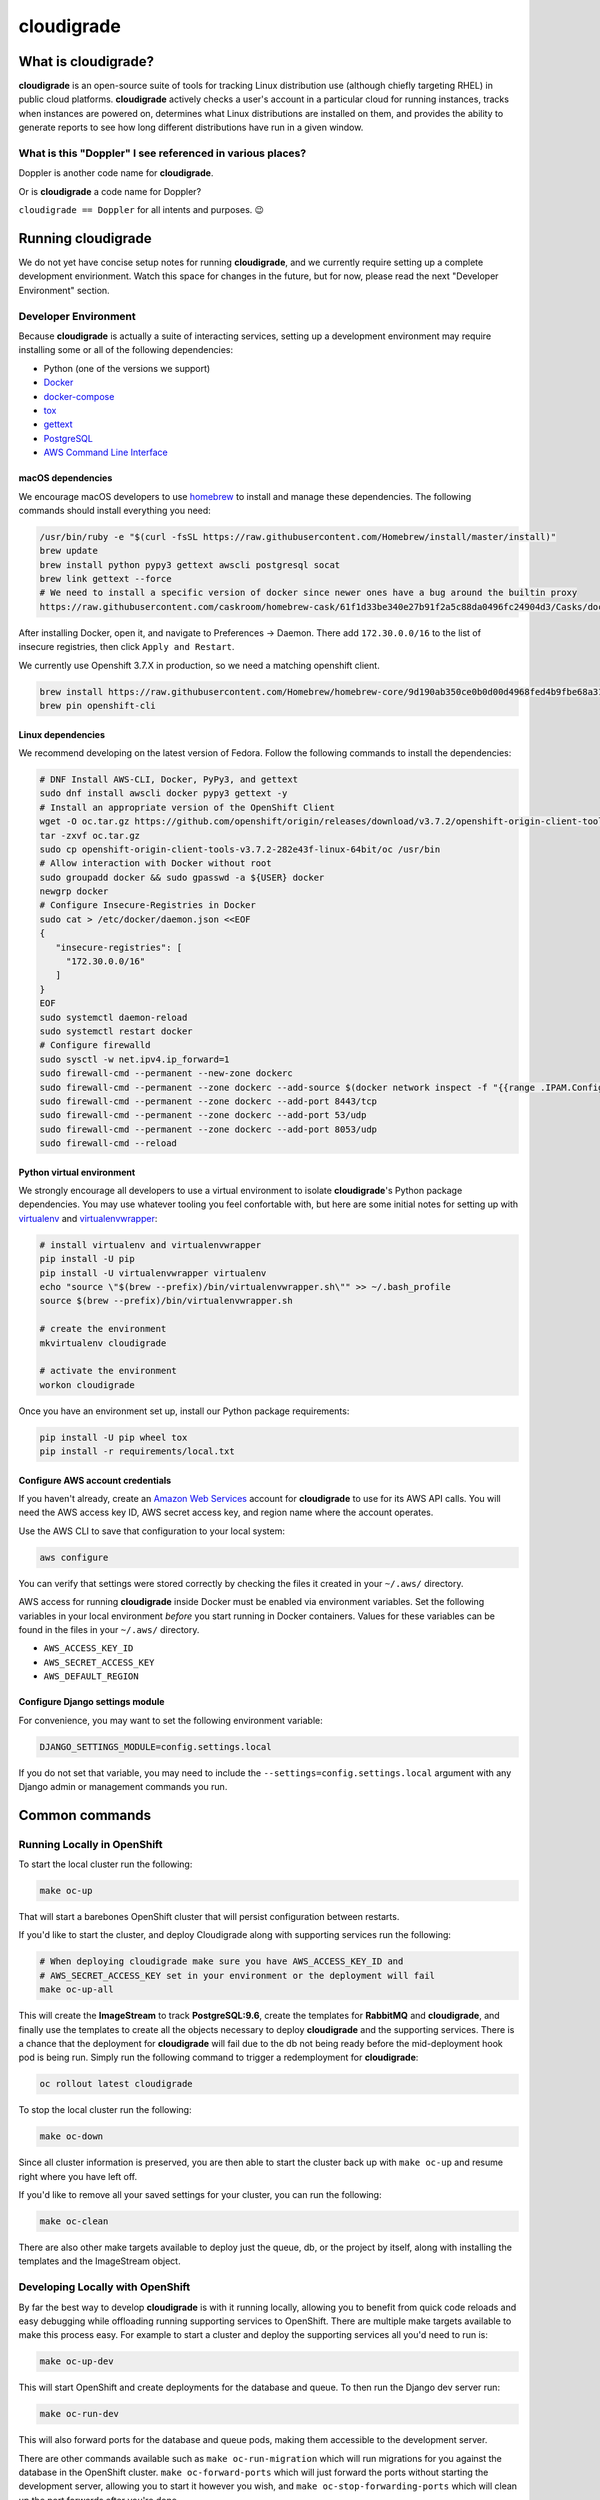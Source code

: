 ***********
cloudigrade
***********

|license| |Build Status| |codecov| |Updates| |Python 3|


What is cloudigrade?
====================

**cloudigrade** is an open-source suite of tools for tracking Linux distribution use (although chiefly targeting RHEL) in public cloud platforms. **cloudigrade** actively checks a user's account in a particular cloud for running instances, tracks when instances are powered on, determines what Linux distributions are installed on them, and provides the ability to generate reports to see how long different distributions have run in a given window.


What is this "Doppler" I see referenced in various places?
----------------------------------------------------------

Doppler is another code name for **cloudigrade**.

Or is **cloudigrade** a code name for Doppler?

``cloudigrade == Doppler`` for all intents and purposes. 😉


Running cloudigrade
===================

We do not yet have concise setup notes for running **cloudigrade**, and we currently require setting up a complete development envirionment. Watch this space for changes in the future, but for now, please read the next "Developer Environment" section.


Developer Environment
---------------------

Because **cloudigrade** is actually a suite of interacting services, setting up a development environment may require installing some or all of the following dependencies:

-  Python (one of the versions we support)
-  `Docker <https://www.docker.com/community-edition#/download>`_
-  `docker-compose <https://docs.docker.com/compose/install/>`_
-  `tox <https://tox.readthedocs.io/>`_
-  `gettext <https://www.gnu.org/software/gettext/>`_
-  `PostgreSQL <https://www.postgresql.org/download/>`_
-  `AWS Command Line Interface <https://aws.amazon.com/cli/>`_


macOS dependencies
~~~~~~~~~~~~~~~~~~

We encourage macOS developers to use `homebrew <https://brew.sh/>`_ to install and manage these dependencies. The following commands should install everything you need:

.. code-block:: bash

    /usr/bin/ruby -e "$(curl -fsSL https://raw.githubusercontent.com/Homebrew/install/master/install)"
    brew update
    brew install python pypy3 gettext awscli postgresql socat
    brew link gettext --force
    # We need to install a specific version of docker since newer ones have a bug around the builtin proxy
    https://raw.githubusercontent.com/caskroom/homebrew-cask/61f1d33be340e27b91f2a5c88da0496fc24904d3/Casks/docker.rb

After installing Docker, open it, and navigate to Preferences -> Daemon. There add ``172.30.0.0/16`` to the list of insecure registries, then click ``Apply and Restart``.

We currently use Openshift 3.7.X in production, so we need a matching openshift client.

.. code-block:: bash

    brew install https://raw.githubusercontent.com/Homebrew/homebrew-core/9d190ab350ce0b0d00d4968fed4b9fbe68a318ef/Formula/openshift-cli.rb
    brew pin openshift-cli

Linux dependencies
~~~~~~~~~~~~~~~~~~

We recommend developing on the latest version of Fedora. Follow the following commands to install the dependencies:

.. code-block:: bash

    # DNF Install AWS-CLI, Docker, PyPy3, and gettext
    sudo dnf install awscli docker pypy3 gettext -y
    # Install an appropriate version of the OpenShift Client
    wget -O oc.tar.gz https://github.com/openshift/origin/releases/download/v3.7.2/openshift-origin-client-tools-v3.7.2-282e43f-linux-64bit.tar.gz
    tar -zxvf oc.tar.gz
    sudo cp openshift-origin-client-tools-v3.7.2-282e43f-linux-64bit/oc /usr/bin
    # Allow interaction with Docker without root
    sudo groupadd docker && sudo gpasswd -a ${USER} docker
    newgrp docker
    # Configure Insecure-Registries in Docker
    sudo cat > /etc/docker/daemon.json <<EOF
    {
       "insecure-registries": [
         "172.30.0.0/16"
       ]
    }
    EOF
    sudo systemctl daemon-reload
    sudo systemctl restart docker
    # Configure firewalld
    sudo sysctl -w net.ipv4.ip_forward=1
    sudo firewall-cmd --permanent --new-zone dockerc
    sudo firewall-cmd --permanent --zone dockerc --add-source $(docker network inspect -f "{{range .IPAM.Config }}{{ .Subnet }}{{end}}" bridge)
    sudo firewall-cmd --permanent --zone dockerc --add-port 8443/tcp
    sudo firewall-cmd --permanent --zone dockerc --add-port 53/udp
    sudo firewall-cmd --permanent --zone dockerc --add-port 8053/udp
    sudo firewall-cmd --reload


Python virtual environment
~~~~~~~~~~~~~~~~~~~~~~~~~~

We strongly encourage all developers to use a virtual environment to isolate **cloudigrade**\ 's Python package dependencies. You may use whatever tooling you feel confortable with, but here are some initial notes for setting up with `virtualenv <https://pypi.python.org/pypi/virtualenv>`_ and `virtualenvwrapper <https://pypi.python.org/pypi/virtualenvwrapper>`_:

.. code-block:: bash

    # install virtualenv and virtualenvwrapper
    pip install -U pip
    pip install -U virtualenvwrapper virtualenv
    echo "source \"$(brew --prefix)/bin/virtualenvwrapper.sh\"" >> ~/.bash_profile
    source $(brew --prefix)/bin/virtualenvwrapper.sh

    # create the environment
    mkvirtualenv cloudigrade

    # activate the environment
    workon cloudigrade

Once you have an environment set up, install our Python package requirements:

.. code-block:: sh

    pip install -U pip wheel tox
    pip install -r requirements/local.txt


Configure AWS account credentials
~~~~~~~~~~~~~~~~~~~~~~~~~~~~~~~~~

If you haven't already, create an `Amazon Web Services <https://aws.amazon.com/>`_ account for **cloudigrade** to use for its AWS API calls. You will need the AWS access key ID, AWS secret access key, and region name where the account operates.

Use the AWS CLI to save that configuration to your local system:

.. code-block:: bash

    aws configure

You can verify that settings were stored correctly by checking the files it created in your ``~/.aws/`` directory.

AWS access for running **cloudigrade** inside Docker must be enabled via environment variables. Set the following variables in your local environment *before* you start running in Docker containers. Values for these variables can be found in the files in your ``~/.aws/`` directory.

-  ``AWS_ACCESS_KEY_ID``
-  ``AWS_SECRET_ACCESS_KEY``
-  ``AWS_DEFAULT_REGION``


Configure Django settings module
~~~~~~~~~~~~~~~~~~~~~~~~~~~~~~~~

For convenience, you may want to set the following environment variable:

.. code-block:: sh

    DJANGO_SETTINGS_MODULE=config.settings.local

If you do not set that variable, you may need to include the ``--settings=config.settings.local`` argument with any Django admin or management commands you run.


Common commands
===============


Running Locally in OpenShift
----------------------------

To start the local cluster run the following:

.. code-block:: bash

    make oc-up

That will start a barebones OpenShift cluster that will persist configuration between restarts.

If you'd like to start the cluster, and deploy Cloudigrade along with supporting services run the following:

.. code-block:: bash

    # When deploying cloudigrade make sure you have AWS_ACCESS_KEY_ID and
    # AWS_SECRET_ACCESS_KEY set in your environment or the deployment will fail
    make oc-up-all

This will create the **ImageStream** to track **PostgreSQL:9.6**, create the templates for **RabbitMQ** and **cloudigrade**, and finally use the templates to create all the objects necessary to deploy **cloudigrade** and the supporting services. There is a chance that the deployment for **cloudigrade** will fail due to the db not being ready before the mid-deployment hook pod is being run. Simply run the following command to trigger a redemployment for **cloudigrade**:

.. code-block:: bash

    oc rollout latest cloudigrade

To stop the local cluster run the following:

.. code-block:: bash

    make oc-down

Since all cluster information is preserved, you are then able to start the cluster back up with ``make oc-up`` and resume right where you have left off.

If you'd like to remove all your saved settings for your cluster, you can run the following:

.. code-block:: bash

    make oc-clean

There are also other make targets available to deploy just the queue, db, or the project by itself, along with installing the templates and the ImageStream object.


Developing Locally with OpenShift
---------------------------------

By far the best way to develop **cloudigrade** is with it running locally, allowing you to benefit from quick code reloads and easy debugging while offloading running supporting services to OpenShift. There are multiple make targets available to make this process easy. For example to start a cluster and deploy the supporting services all you'd need to run is:

.. code-block:: bash

    make oc-up-dev

This will start OpenShift and create deployments for the database and queue. To then run the Django dev server run:

.. code-block:: bash

    make oc-run-dev

This will also forward ports for the database and queue pods, making them accessible to the development server.

There are other commands available such as ``make oc-run-migration`` which will run migrations for you against the database in the OpenShift cluster. ``make oc-forward-ports`` which will just forward the ports without starting the development server, allowing you to start it however you wish, and ``make oc-stop-forwarding-ports`` which will clean up the port forwards after you're done.


Testing
-------

To run all local tests as well as our code-quality checking commands:

.. code-block:: sh

    tox

If you wish to run *only* the tests:

.. code-block:: sh

    make unittest

If you wish to run a higher-level suite of integration tests, see `integrade <https://github.com/cloudigrade/integrade>`_.


Authentication
==============

Django Rest Framework token authentication is used to authenticate users. API access is restricted to authenticated users. All API calls require an Authorization header:

.. code-block::

    Authorization: "Token `auth_token`"

To create a user run the following make command and follow the prompts:

.. code-block:: sh

    make user

To then generate an auth token, run the make command:

.. code-block:: sh

    make user-authenticate

This auth token can be supplied in the Authorization header.


Message Broker
==============

RabbitMQ is used to broker messages between **cloudigrade** and inspectigrade services. There are multiple Python packages available to interact with RabbitMQ; the officially recommended packaged is `Pika <https://pika.readthedocs.io/en/latest/>`_. Both services serve as producers and consumers of the message queue.

.. |license| image:: https://img.shields.io/github/license/cloudigrade/cloudigrade.svg
   :target: https://github.com/cloudigrade/cloudigrade/blob/master/LICENSE
.. |Build Status| image:: https://travis-ci.org/cloudigrade/cloudigrade.svg?branch=master
   :target: https://travis-ci.org/cloudigrade/cloudigrade
.. |codecov| image:: https://codecov.io/gh/cloudigrade/cloudigrade/branch/master/graph/badge.svg
   :target: https://codecov.io/gh/cloudigrade/cloudigrade
.. |Updates| image:: https://pyup.io/repos/github/cloudigrade/cloudigrade/shield.svg
   :target: https://pyup.io/repos/github/cloudigrade/cloudigrade/
.. |Python 3| image:: https://pyup.io/repos/github/cloudigrade/cloudigrade/python-3-shield.svg
   :target: https://pyup.io/repos/github/cloudigrade/cloudigrade/
